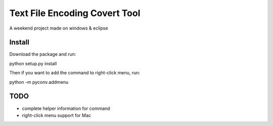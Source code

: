 Text File Encoding Covert Tool
==============================

A weekend project made on windows & eclipse


Install
-------

Download the package and run::

python setup.py install

Then if you want to add the command to right-click menu, run::

python -m pyconv.addmenu


TODO
----

* complete helper information for command

* right-click menu support for Mac